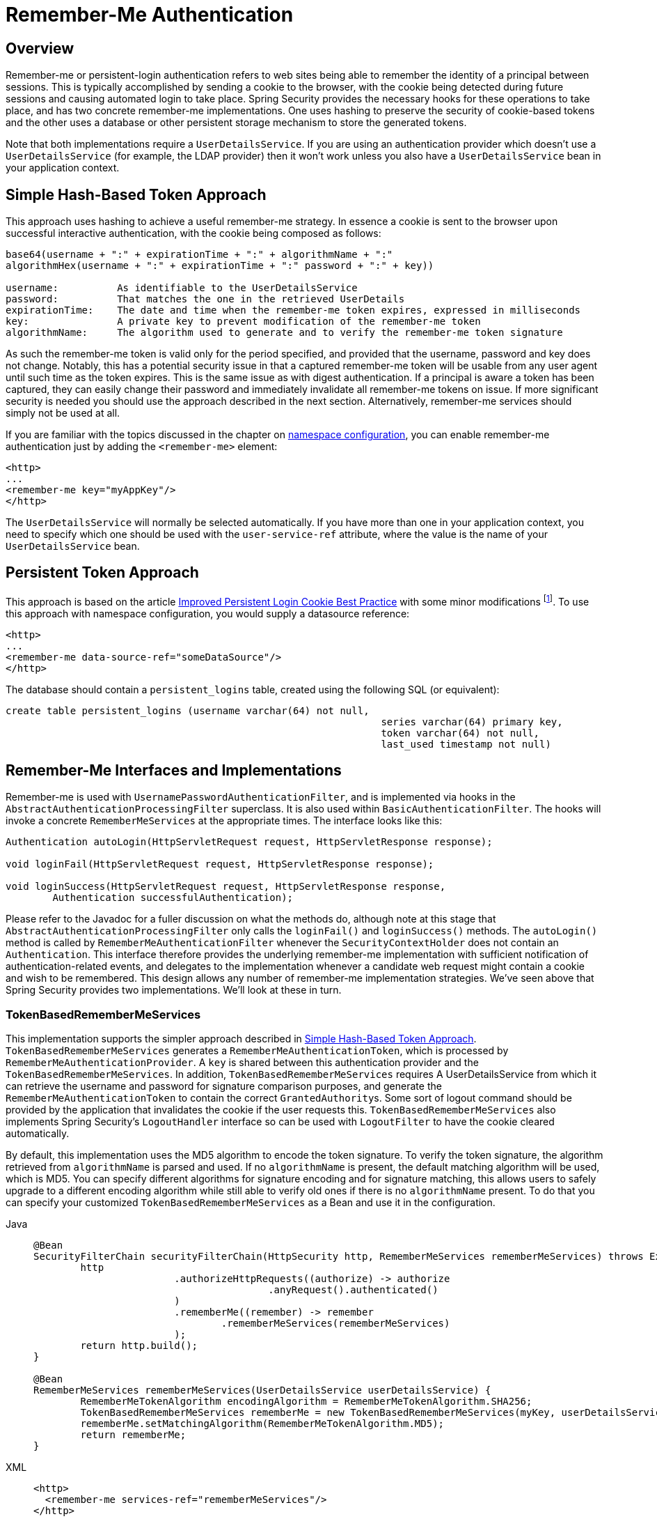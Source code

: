 [[servlet-rememberme]]
= Remember-Me Authentication


[[remember-me-overview]]
== Overview
Remember-me or persistent-login authentication refers to web sites being able to remember the identity of a principal between sessions.
This is typically accomplished by sending a cookie to the browser, with the cookie being detected during future sessions and causing automated login to take place.
Spring Security provides the necessary hooks for these operations to take place, and has two concrete remember-me implementations.
One uses hashing to preserve the security of cookie-based tokens and the other uses a database or other persistent storage mechanism to store the generated tokens.

Note that both implementations require a `UserDetailsService`.
If you are using an authentication provider which doesn't use a `UserDetailsService` (for example, the LDAP provider) then it won't work unless you also have a `UserDetailsService` bean in your application context.


[[remember-me-hash-token]]
== Simple Hash-Based Token Approach
This approach uses hashing to achieve a useful remember-me strategy.
In essence a cookie is sent to the browser upon successful interactive authentication, with the cookie being composed as follows:

[source,txt]
----
base64(username + ":" + expirationTime + ":" + algorithmName + ":"
algorithmHex(username + ":" + expirationTime + ":" password + ":" + key))

username:          As identifiable to the UserDetailsService
password:          That matches the one in the retrieved UserDetails
expirationTime:    The date and time when the remember-me token expires, expressed in milliseconds
key:               A private key to prevent modification of the remember-me token
algorithmName:     The algorithm used to generate and to verify the remember-me token signature
----

As such the remember-me token is valid only for the period specified, and provided that the username, password and key does not change.
Notably, this has a potential security issue in that a captured remember-me token will be usable from any user agent until such time as the token expires.
This is the same issue as with digest authentication.
If a principal is aware a token has been captured, they can easily change their password and immediately invalidate all remember-me tokens on issue.
If more significant security is needed you should use the approach described in the next section.
Alternatively, remember-me services should simply not be used at all.

If you are familiar with the topics discussed in the chapter on xref:servlet/configuration/xml-namespace.adoc#ns-config[namespace configuration], you can enable remember-me authentication just by adding the `<remember-me>` element:

[source,xml]
----
<http>
...
<remember-me key="myAppKey"/>
</http>
----

The `UserDetailsService` will normally be selected automatically.
If you have more than one in your application context, you need to specify which one should be used with the `user-service-ref` attribute, where the value is the name of your `UserDetailsService` bean.

[[remember-me-persistent-token]]
== Persistent Token Approach
This approach is based on the article https://web.archive.org/web/20180819014446/http://jaspan.com/improved_persistent_login_cookie_best_practice[Improved Persistent Login Cookie Best Practice] with some minor modifications  footnote:[Essentially, the username is not included in the cookie, to prevent exposing a valid login name unecessarily.
There is a discussion on this in the comments section of this article.].
To use this approach with namespace configuration, you would supply a datasource reference:

[source,xml]
----
<http>
...
<remember-me data-source-ref="someDataSource"/>
</http>
----

The database should contain a `persistent_logins` table, created using the following SQL (or equivalent):

[source,ddl]
----
create table persistent_logins (username varchar(64) not null,
								series varchar(64) primary key,
								token varchar(64) not null,
								last_used timestamp not null)
----

[[remember-me-impls]]
== Remember-Me Interfaces and Implementations
Remember-me is used with `UsernamePasswordAuthenticationFilter`, and is implemented via hooks in the `AbstractAuthenticationProcessingFilter` superclass.
It is also used within `BasicAuthenticationFilter`.
The hooks will invoke a concrete `RememberMeServices` at the appropriate times.
The interface looks like this:

[source,java]
----
Authentication autoLogin(HttpServletRequest request, HttpServletResponse response);

void loginFail(HttpServletRequest request, HttpServletResponse response);

void loginSuccess(HttpServletRequest request, HttpServletResponse response,
	Authentication successfulAuthentication);
----

Please refer to the Javadoc for a fuller discussion on what the methods do, although note at this stage that `AbstractAuthenticationProcessingFilter` only calls the `loginFail()` and `loginSuccess()` methods.
The `autoLogin()` method is called by `RememberMeAuthenticationFilter` whenever the `SecurityContextHolder` does not contain an `Authentication`.
This interface therefore provides the underlying remember-me implementation with sufficient notification of authentication-related events, and delegates to the implementation whenever a candidate web request might contain a cookie and wish to be remembered.
This design allows any number of remember-me implementation strategies.
We've seen above that Spring Security provides two implementations.
We'll look at these in turn.

=== TokenBasedRememberMeServices
This implementation supports the simpler approach described in <<remember-me-hash-token>>.
`TokenBasedRememberMeServices` generates a `RememberMeAuthenticationToken`, which is processed by `RememberMeAuthenticationProvider`.
A `key` is shared between this authentication provider and the `TokenBasedRememberMeServices`.
In addition, `TokenBasedRememberMeServices` requires A UserDetailsService from which it can retrieve the username and password for signature comparison purposes, and generate the `RememberMeAuthenticationToken` to contain the correct ``GrantedAuthority``s.
Some sort of logout command should be provided by the application that invalidates the cookie if the user requests this.
`TokenBasedRememberMeServices` also implements Spring Security's `LogoutHandler` interface so can be used with `LogoutFilter` to have the cookie cleared automatically.

By default, this implementation uses the MD5 algorithm to encode the token signature.
To verify the token signature, the algorithm retrieved from `algorithmName` is parsed and used.
If no `algorithmName` is present, the default matching algorithm will be used, which is MD5.
You can specify different algorithms for signature encoding and for signature matching, this allows users to safely upgrade to a different encoding algorithm while still able to verify old ones if there is no `algorithmName` present.
To do that you can specify your customized `TokenBasedRememberMeServices` as a Bean and use it in the configuration.

[tabs]
======
Java::
+
[source,java,role="primary"]
----
@Bean
SecurityFilterChain securityFilterChain(HttpSecurity http, RememberMeServices rememberMeServices) throws Exception {
	http
			.authorizeHttpRequests((authorize) -> authorize
					.anyRequest().authenticated()
			)
			.rememberMe((remember) -> remember
				.rememberMeServices(rememberMeServices)
			);
	return http.build();
}

@Bean
RememberMeServices rememberMeServices(UserDetailsService userDetailsService) {
	RememberMeTokenAlgorithm encodingAlgorithm = RememberMeTokenAlgorithm.SHA256;
	TokenBasedRememberMeServices rememberMe = new TokenBasedRememberMeServices(myKey, userDetailsService, encodingAlgorithm);
	rememberMe.setMatchingAlgorithm(RememberMeTokenAlgorithm.MD5);
	return rememberMe;
}
----

XML::
+
[source,xml,role="secondary"]
----
<http>
  <remember-me services-ref="rememberMeServices"/>
</http>

<bean id="rememberMeServices" class=
"org.springframework.security.web.authentication.rememberme.TokenBasedRememberMeServices">
    <property name="userDetailsService" ref="myUserDetailsService"/>
    <property name="key" value="springRocks"/>
    <property name="matchingAlgorithm" value="MD5"/>
    <property name="encodingAlgorithm" value="SHA256"/>
</bean>
----
======

The following beans are required in an application context to enable remember-me services:

[tabs]
======
Java::
+
[source,java,role="primary"]
----
@Bean
RememberMeAuthenticationFilter rememberMeFilter() {
    RememberMeAuthenticationFilter rememberMeFilter = new RememberMeAuthenticationFilter();
    rememberMeFilter.setRememberMeServices(rememberMeServices());
    rememberMeFilter.setAuthenticationManager(theAuthenticationManager);
    return rememberMeFilter;
}

@Bean
TokenBasedRememberMeServices rememberMeServices() {
    TokenBasedRememberMeServices rememberMeServices = new TokenBasedRememberMeServices();
    rememberMeServices.setUserDetailsService(myUserDetailsService);
    rememberMeServices.setKey("springRocks");
    return rememberMeServices;
}

@Bean
RememberMeAuthenticationProvider rememberMeAuthenticationProvider() {
    RememberMeAuthenticationProvider rememberMeAuthenticationProvider = new RememberMeAuthenticationProvider();
    rememberMeAuthenticationProvider.setKey("springRocks");
    return rememberMeAuthenticationProvider;
}
----

XML::
+
[source,xml,role="secondary"]
----
<bean id="rememberMeFilter" class=
"org.springframework.security.web.authentication.rememberme.RememberMeAuthenticationFilter">
<property name="rememberMeServices" ref="rememberMeServices"/>
<property name="authenticationManager" ref="theAuthenticationManager" />
</bean>

<bean id="rememberMeServices" class=
"org.springframework.security.web.authentication.rememberme.TokenBasedRememberMeServices">
<property name="userDetailsService" ref="myUserDetailsService"/>
<property name="key" value="springRocks"/>
</bean>

<bean id="rememberMeAuthenticationProvider" class=
"org.springframework.security.authentication.RememberMeAuthenticationProvider">
<property name="key" value="springRocks"/>
</bean>
----
======

Don't forget to add your `RememberMeServices` implementation to your `UsernamePasswordAuthenticationFilter.setRememberMeServices()` property, include the `RememberMeAuthenticationProvider` in your `AuthenticationManager.setProviders()` list, and add `RememberMeAuthenticationFilter` into your `FilterChainProxy` (typically immediately after your `UsernamePasswordAuthenticationFilter`).


=== PersistentTokenBasedRememberMeServices
You can use this class in the same way as `TokenBasedRememberMeServices`, but it additionally needs to be configured with a `PersistentTokenRepository` to store the tokens.

* `InMemoryTokenRepositoryImpl` which is intended for testing only.
* `JdbcTokenRepositoryImpl` which stores the tokens in a database.

The database schema is described above in <<remember-me-persistent-token>>.
